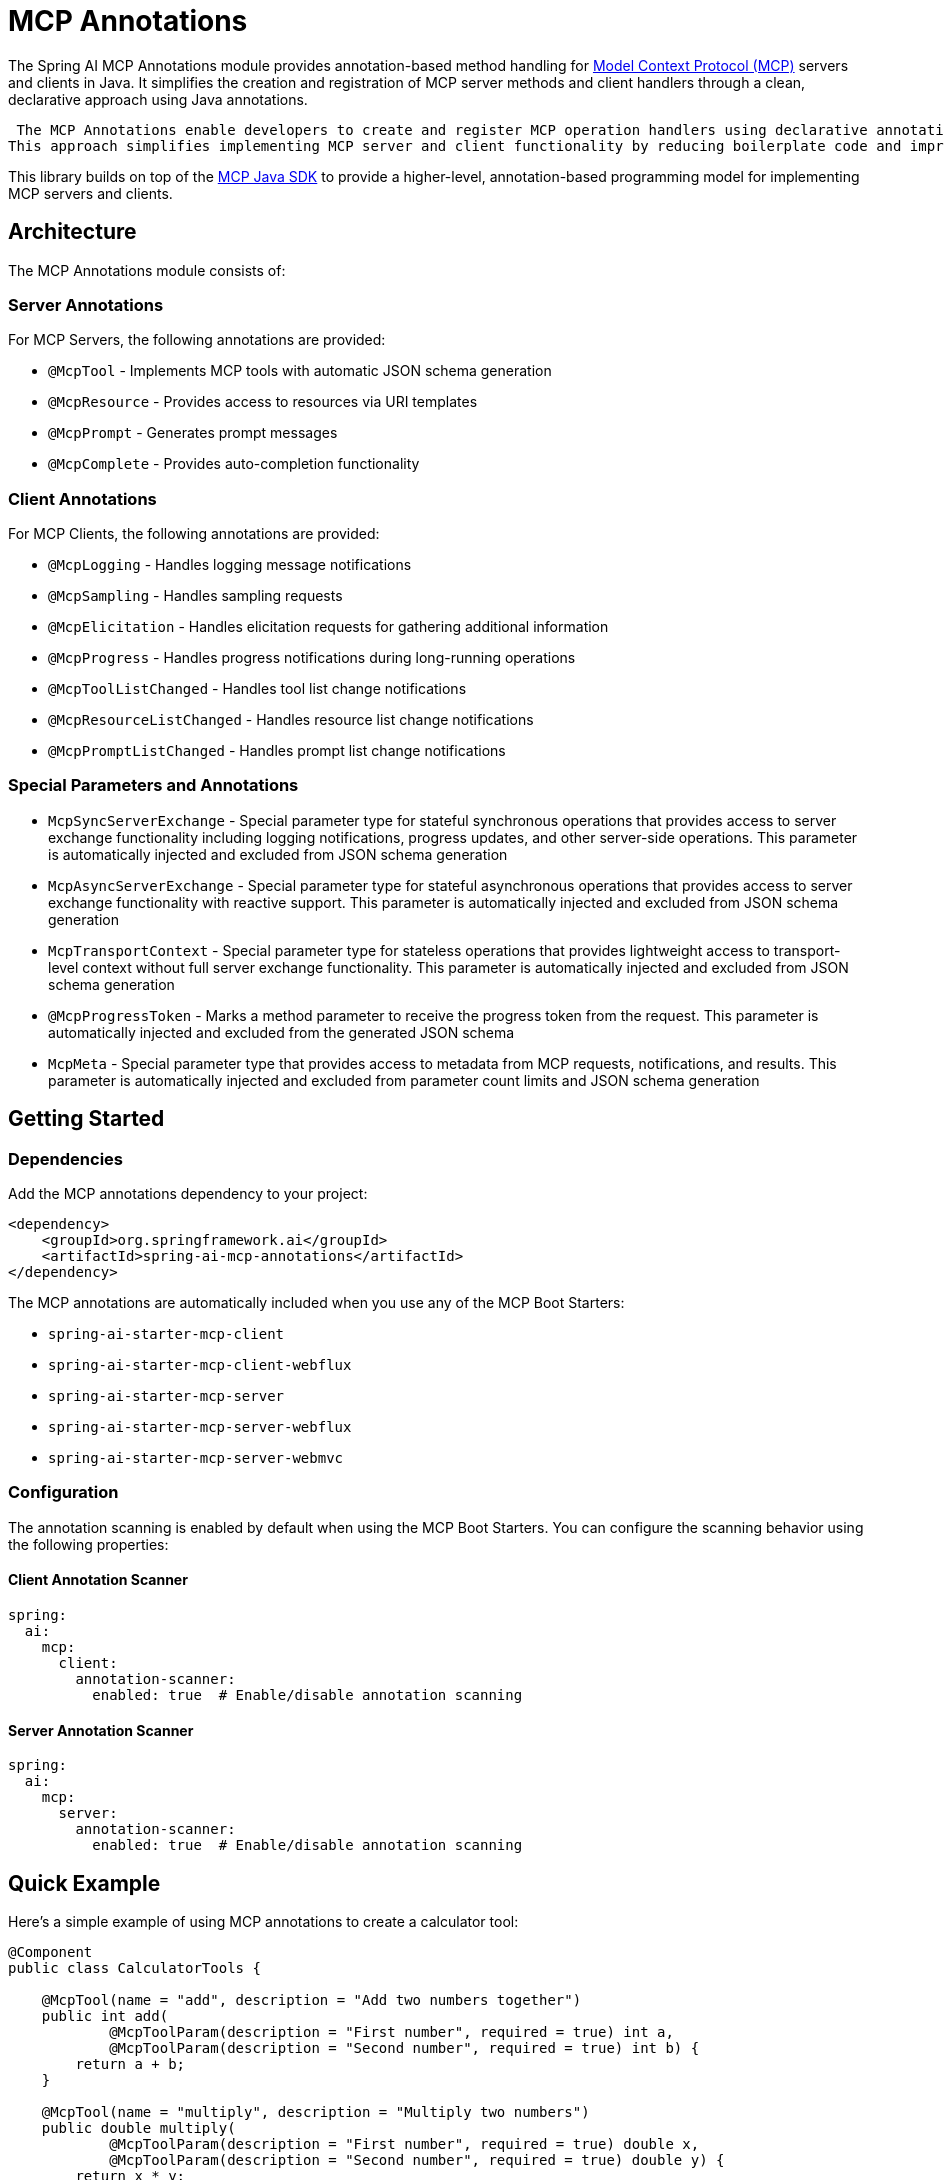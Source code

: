 = MCP Annotations

The Spring AI MCP Annotations module provides annotation-based method handling for link:https://github.com/modelcontextprotocol/spec[Model Context Protocol (MCP)] servers and clients in Java. 
It simplifies the creation and registration of MCP server methods and client handlers through a clean, declarative approach using Java annotations.

 The MCP Annotations enable developers to create and register MCP operation handlers using declarative annotations.
This approach simplifies implementing MCP server and client functionality by reducing boilerplate code and improving maintainability.

This library builds on top of the link:https://github.com/modelcontextprotocol/sdk-java[MCP Java SDK] to provide a higher-level, annotation-based programming model for implementing MCP servers and clients.

== Architecture

The MCP Annotations module consists of:

=== Server Annotations

For MCP Servers, the following annotations are provided:

* `@McpTool` - Implements MCP tools with automatic JSON schema generation
* `@McpResource` - Provides access to resources via URI templates
* `@McpPrompt` - Generates prompt messages
* `@McpComplete` - Provides auto-completion functionality

=== Client Annotations

For MCP Clients, the following annotations are provided:

* `@McpLogging` - Handles logging message notifications
* `@McpSampling` - Handles sampling requests
* `@McpElicitation` - Handles elicitation requests for gathering additional information
* `@McpProgress` - Handles progress notifications during long-running operations
* `@McpToolListChanged` - Handles tool list change notifications
* `@McpResourceListChanged` - Handles resource list change notifications
* `@McpPromptListChanged` - Handles prompt list change notifications


=== Special Parameters and Annotations

* `McpSyncServerExchange` - Special parameter type for stateful synchronous operations that provides access to server exchange functionality including logging notifications, progress updates, and other server-side operations. This parameter is automatically injected and excluded from JSON schema generation
* `McpAsyncServerExchange` - Special parameter type for stateful asynchronous operations that provides access to server exchange functionality with reactive support. This parameter is automatically injected and excluded from JSON schema generation
* `McpTransportContext` - Special parameter type for stateless operations that provides lightweight access to transport-level context without full server exchange functionality. This parameter is automatically injected and excluded from JSON schema generation
* `@McpProgressToken` - Marks a method parameter to receive the progress token from the request. This parameter is automatically injected and excluded from the generated JSON schema
* `McpMeta` - Special parameter type that provides access to metadata from MCP requests, notifications, and results. This parameter is automatically injected and excluded from parameter count limits and JSON schema generation

== Getting Started

=== Dependencies

Add the MCP annotations dependency to your project:

[source,xml]
----
<dependency>
    <groupId>org.springframework.ai</groupId>
    <artifactId>spring-ai-mcp-annotations</artifactId>
</dependency>
----

The MCP annotations are automatically included when you use any of the MCP Boot Starters:

* `spring-ai-starter-mcp-client`
* `spring-ai-starter-mcp-client-webflux`
* `spring-ai-starter-mcp-server`
* `spring-ai-starter-mcp-server-webflux`
* `spring-ai-starter-mcp-server-webmvc`

=== Configuration

The annotation scanning is enabled by default when using the MCP Boot Starters. You can configure the scanning behavior using the following properties:

==== Client Annotation Scanner

[source,yaml]
----
spring:
  ai:
    mcp:
      client:
        annotation-scanner:
          enabled: true  # Enable/disable annotation scanning
----

==== Server Annotation Scanner

[source,yaml]
----
spring:
  ai:
    mcp:
      server:
        annotation-scanner:
          enabled: true  # Enable/disable annotation scanning
----

== Quick Example

Here's a simple example of using MCP annotations to create a calculator tool:

[source,java]
----
@Component
public class CalculatorTools {

    @McpTool(name = "add", description = "Add two numbers together")
    public int add(
            @McpToolParam(description = "First number", required = true) int a,
            @McpToolParam(description = "Second number", required = true) int b) {
        return a + b;
    }

    @McpTool(name = "multiply", description = "Multiply two numbers")
    public double multiply(
            @McpToolParam(description = "First number", required = true) double x,
            @McpToolParam(description = "Second number", required = true) double y) {
        return x * y;
    }
}
----

And a simple client handler for logging:

[source,java]
----
@Component
public class LoggingHandler {

    @McpLogging(clients = "my-server")
    public void handleLoggingMessage(LoggingMessageNotification notification) {
        System.out.println("Received log: " + notification.level() + 
                          " - " + notification.data());
    }
}
----

With Spring Boot auto-configuration, these annotated beans are automatically detected and registered with the MCP server or client.

== Documentation

* xref:api/mcp/mcp-annotations-client.adoc[Client Annotations] - Detailed guide for client-side annotations
* xref:api/mcp/mcp-annotations-server.adoc[Server Annotations] - Detailed guide for server-side annotations
* xref:api/mcp/mcp-annotations-special-params.adoc[Special Parameters] - Guide for special parameter types
* xref:api/mcp/mcp-annotations-examples.adoc[Examples] - Comprehensive examples and use cases

== Additional Resources

* xref:api/mcp/mcp-overview.adoc[MCP Overview]
* xref:api/mcp/mcp-client-boot-starter-docs.adoc[MCP Client Boot Starter]
* xref:api/mcp/mcp-server-boot-starter-docs.adoc[MCP Server Boot Starter]
* link:https://modelcontextprotocol.github.io/specification/[Model Context Protocol Specification]
